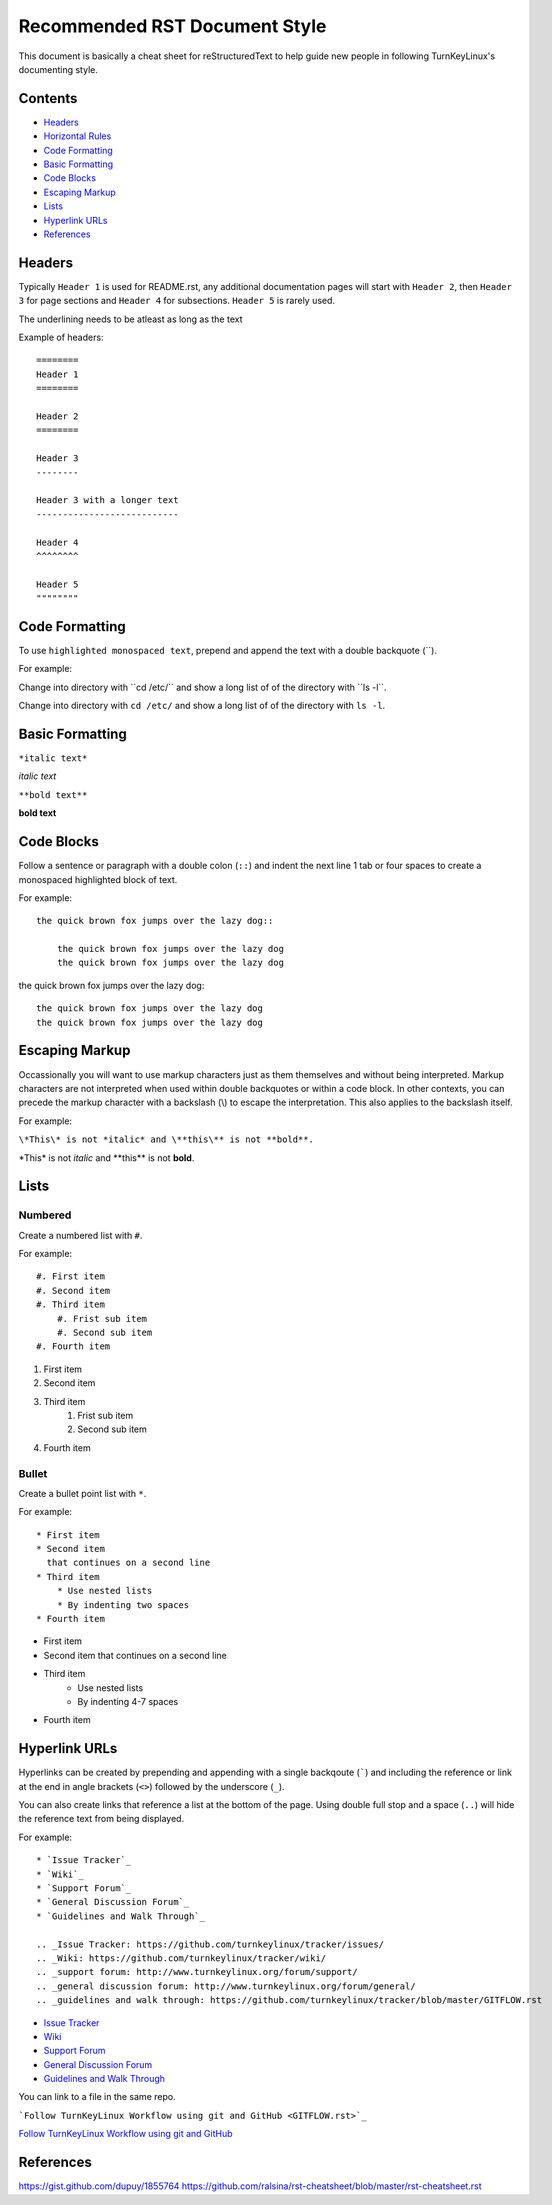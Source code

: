 Recommended RST Document Style
==============================

This document is basically a cheat sheet for reStructuredText to help guide new people in following TurnKeyLinux's documenting style.

Contents
--------

* `Headers <#Headers>`_

* `Horizontal Rules <#horizontal-rules>`_

* `Code Formatting <#code-formatting>`_

* `Basic Formatting <#basic-formatting>`_

* `Code Blocks <#code-blocks>`_

* `Escaping Markup <#escaping-markup>`_

* `Lists <#Lists>`_

* `Hyperlink URLs <#hyperlink-urls>`_

* `References <#references>`_

Headers
-------

Typically ``Header 1`` is used for README.rst, any additional documentation pages will start with ``Header 2``, then ``Header 3`` for page sections and ``Header 4`` for subsections. ``Header 5`` is rarely used.

The underlining needs to be atleast as long as the text

Example of headers::

    ========
    Header 1
    ========

    Header 2
    ========

    Header 3
    --------

    Header 3 with a longer text
    ---------------------------

    Header 4
    ^^^^^^^^

    Header 5
    """"""""

Code Formatting
---------------

To use ``highlighted monospaced text``, prepend and append the text with a double backquote (``).

For example:

Change into directory with \``cd /etc/\`` and show a long list of of the directory with \``ls -l\``.

Change into directory with ``cd /etc/`` and show a long list of of the directory with ``ls -l``.

Basic Formatting
----------------

``*italic text*``

*italic text*

``**bold text**``

**bold text**

Code Blocks
-----------

Follow a sentence or paragraph with a double colon (``::``) and indent the next line 1 tab or four spaces to create a monospaced highlighted block of text.

For example::

    the quick brown fox jumps over the lazy dog::

        the quick brown fox jumps over the lazy dog
        the quick brown fox jumps over the lazy dog

the quick brown fox jumps over the lazy dog::

    the quick brown fox jumps over the lazy dog
    the quick brown fox jumps over the lazy dog

Escaping Markup
---------------

Occassionally you will want to use markup characters just as them themselves and without being interpreted. Markup characters are not interpreted when used within double backquotes or within a code block. In other contexts, you can precede the markup character with a backslash (\\) to escape the interpretation. This also applies to the backslash itself.

For example:

``\*This\* is not *italic* and \**this\** is not **bold**.``

\*This\* is not *italic* and \**this\** is not **bold**.

Lists
-----
Numbered
^^^^^^^^

Create a numbered list with ``#``.

For example::

    #. First item
    #. Second item
    #. Third item
        #. Frist sub item
        #. Second sub item
    #. Fourth item

#. First item
#. Second item
#. Third item
    #. Frist sub item
    #. Second sub item
#. Fourth item

Bullet
^^^^^^

Create a bullet point list with ``*``.

For example::

    * First item
    * Second item
      that continues on a second line
    * Third item
        * Use nested lists
        * By indenting two spaces
    * Fourth item

* First item
* Second item
  that continues on a second line
* Third item
    * Use nested lists
    * By indenting 4-7 spaces
* Fourth item

Hyperlink URLs
--------------

Hyperlinks can be created by prepending and appending with a single backqoute (`````) and including the reference or link at the end in angle brackets (``<>``) followed by the underscore (``_``).

You can also create links that reference a list at the bottom of the page. Using double full stop and a space (``..``) will hide the reference text from being displayed.

For example::

    * `Issue Tracker`_
    * `Wiki`_
    * `Support Forum`_
    * `General Discussion Forum`_
    * `Guidelines and Walk Through`_
    
    .. _Issue Tracker: https://github.com/turnkeylinux/tracker/issues/
    .. _Wiki: https://github.com/turnkeylinux/tracker/wiki/
    .. _support forum: http://www.turnkeylinux.org/forum/support/
    .. _general discussion forum: http://www.turnkeylinux.org/forum/general/
    .. _guidelines and walk through: https://github.com/turnkeylinux/tracker/blob/master/GITFLOW.rst

* `Issue Tracker`_
* `Wiki`_
* `Support Forum`_
* `General Discussion Forum`_
* `Guidelines and Walk Through`_

.. _Issue Tracker: https://github.com/turnkeylinux/tracker/issues/
.. _Wiki: https://github.com/turnkeylinux/tracker/wiki/
.. _support forum: http://www.turnkeylinux.org/forum/support/
.. _general discussion forum: http://www.turnkeylinux.org/forum/general/
.. _guidelines and walk through: https://github.com/turnkeylinux/tracker/blob/master/GITFLOW.rst

You can link to a file in the same repo.

```Follow TurnKeyLinux Workflow using git and GitHub <GITFLOW.rst>`_``

`Follow TurnKeyLinux Workflow using git and GitHub <GITFLOW.rst>`_



References
----------

https://gist.github.com/dupuy/1855764
https://github.com/ralsina/rst-cheatsheet/blob/master/rst-cheatsheet.rst